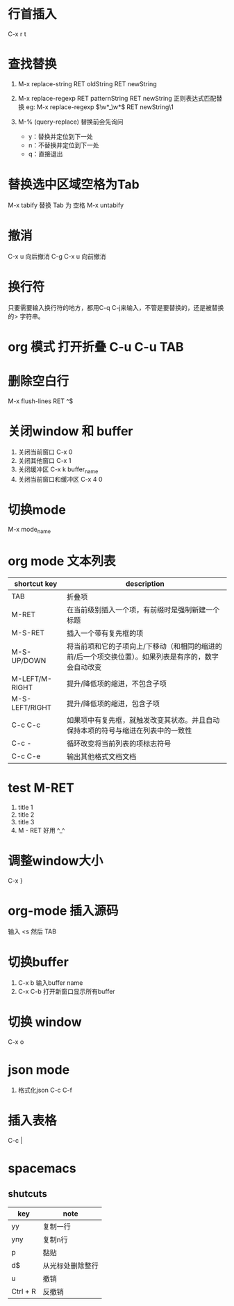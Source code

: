 * 行首插入   
  C-x r t
* 查找替换
  1. M-x replace-string RET oldString RET newString 
    
  2. M-x replace-regexp RET patternString RET newString 正则表达式匹配替换 
     eg: M-x replace-regexp \(\w*_\w*\) RET newString\1

  3. M-%   (query-replace) 替换前会先询问
   +  y：替换并定位到下一处
   +  n：不替换并定位到下一处
   +  q：直接退出

* 替换选中区域空格为Tab
  M-x tabify
  替换 Tab 为 空格
  M-x untabify
* 撤消
  C-x u 向后撤消
  C-g C-x u 向前撤消
* 换行符
  只要需要输入换行符的地方，都用C-q C-j来输入，不管是要替换的，还是被替换的>    字符串。
*  org 模式 打开折叠 C-u C-u TAB
* 删除空白行
  M-x flush-lines  RET  ^$
* 关闭window 和 buffer
  1. 关闭当前窗口 C-x 0
  2. 关闭其他窗口 C-x 1
  3. 关闭缓冲区 C-x k  buffer_name
  4. 关闭当前窗口和缓冲区 C-x 4 0
* 切换mode
  M-x mode_name
* org mode 文本列表
| shortcut key   | description                                                                                          |
|----------------+------------------------------------------------------------------------------------------------------|
| TAB            | 折叠项                                                                                               |
| M-RET          | 在当前级别插入一个项，有前缀时是强制新建一个标题                                                     |
| M-S-RET        | 插入一个带有复先框的项                                                                    |
| M-S-UP/DOWN    | 将当前项和它的子项向上/下移动（和相同的缩进的前/后一个项交换位置）。如果列表是有序的，数字会自动改变 |
| M-LEFT/M-RIGHT | 提升/降低项的缩进，不包含子项                                                          |
| M-S-LEFT/RIGHT | 提升/降低项的缩进，包含子项                                                             |
| C-c C-c        | 如果项中有复先框，就触发改变其状态。并且自动保持本项的符号与缩进在列表中的一致性 |
| C-c -          | 循环改变将当前列表的项标志符号                                                        |
| C-c C-e        | 输出其他格式文档文档                                                                            |
* test M-RET
  1. title 1
  2. title 2
  3. title 3
  4. M - RET 好用 ^_^
* 调整window大小
   C-x }
* org-mode 插入源码
  输入 <s  然后 TAB
* 切换buffer
  1. C-x b 输入buffer name
  2. C-x C-b 打开新窗口显示所有buffer
* 切换 window
  C-x o
* json mode
  1. 格式化json
     C-c C-f
* 插入表格
  C-c |
* spacemacs
**  shutcuts
| key      | note             |
|----------+------------------|
| yy       | 复制一行         |
| yny      | 复制n行          |
| p        | 黏贴             |
| d$       | 从光标处删除整行 |
| u        | 撤销             |
| Ctrl + R | 反撤销            |
   
